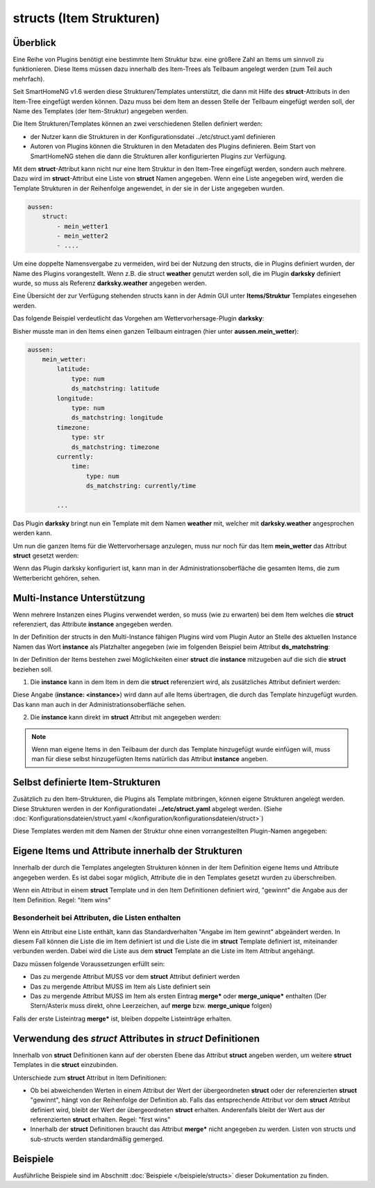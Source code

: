 
.. index:: structs

.. role:: bluesup
.. role:: redsup


=========================
structs (Item Strukturen)
=========================


Überblick
=========

Eine Reihe von Plugins benötigt eine bestimmte Item Struktur bzw. eine größere Zahl an Items um sinnvoll zu
funktionieren. Diese Items müssen dazu innerhalb des Item-Trees als Teilbaum angelegt werden (zum Teil auch mehrfach).

Seit SmartHomeNG v1.6 werden diese Strukturen/Templates unterstützt, die dann mit Hilfe des **struct**-Attributs in
den Item-Tree eingefügt werden können. Dazu muss bei dem Item an dessen Stelle der Teilbaum eingefügt werden soll,
der Name des Templates (der Item-Struktur) angegeben werden.

Die Item Strukturen/Templates können an zwei verschiedenen Stellen definiert werden:

- der Nutzer kann die Strukturen in der Konfigurationsdatei ../etc/struct.yaml definieren
- Autoren von Plugins können die Strukturen in den Metadaten des Plugins definieren. Beim Start von SmartHomeNG
  stehen die dann die Strukturen aller konfigurierten Plugins zur Verfügung.

Mit dem **struct**-Attribut kann nicht nur eine Item Struktur in den Item-Tree eingefügt werden, sondern auch mehrere.
Dazu wird im **struct**-Attribut eine Liste von **struct** Namen angegeben. Wenn eine Liste angegeben wird, werden
die Template Strukturen in der Reihenfolge angewendet, in der sie in der Liste angegeben wurden.

.. code-block:: yaml

    aussen:
        struct:
            - mein_wetter1
            - mein_wetter2
            - ....

Um eine doppelte Namensvergabe zu vermeiden, wird bei der Nutzung den structs, die in Plugins definiert wurden, der
Name des Plugins vorangestellt. Wenn z.B. die struct **weather** genutzt werden soll, die im Plugin **darksky**
definiert wurde, so muss als Referenz **darksky.weather** angegeben werden.

Eine Übersicht der zur Verfügung stehenden structs kann in der Admin GUI unter **Items/Struktur** Templates eingesehen
werden.


Das folgende Beispiel verdeutlicht das Vorgehen am Wettervorhersage-Plugin **darksky**:

Bisher musste man in den Items einen ganzen Teilbaum eintragen (hier unter **aussen.mein_wetter**):

.. code-block:: yaml

    aussen:
        mein_wetter:
            latitude:
                type: num
                ds_matchstring: latitude
            longitude:
                type: num
                ds_matchstring: longitude
            timezone:
                type: str
                ds_matchstring: timezone
            currently:
                time:
                    type: num
                    ds_matchstring: currently/time

            ...


Das Plugin **darksky** bringt nun ein Template mit dem Namen **weather** mit, welcher mit **darksky.weather** angesprochen
werden kann.

Um nun die ganzen Items für die Wettervorhersage anzulegen, muss nur noch für das Item **mein_wetter** das Attribut
**struct** gesetzt werden:

.. code-block:: yaml
    :caption: items/item.yaml

    outside:
        my_weather:
            struct: darksky.weather


Wenn das Plugin darksky konfiguriert ist, kann man in der Administrationsoberfläche die gesamten Items, die zum
Wetterbericht gehören, sehen.


Multi-Instance Unterstützung
============================

Wenn mehrere Instanzen eines Plugins verwendet werden, so muss (wie zu erwarten) bei dem Item welches die **struct**
referenziert, das Attribute **instance** angegeben werden.

In der Definition der structs in den Multi-Instance fähigen Plugins wird vom Plugin Autor an Stelle des aktuellen
Instance Namen das Wort **instance** als Platzhalter angegeben (wie im folgenden Beispiel beim Attribut
**ds_matchstring**:

.. code-block:: yaml
    :caption: plugins/darksky/plugin.yaml

    ...

    item_structs:
        weather:
            name: Weather report from darksky.net

            latitude:
                type: num
                ds_matchstring@instance: latitude

            ...


In der Definition der Items bestehen zwei Möglichkeiten einer **struct** die **instance** mitzugeben auf die sich
die **struct** beziehen soll.


1. Die **instance** kann in dem Item in dem die **struct** referenziert wird, als zusätzliches Attribut definiert werden:

.. code-block:: yaml
    :caption: items/item.yaml

    ...:
        weather_home:
            struct: darksky.weather
            instance: home

        weather_summer_residence:
            struct: darksky.weather
            instance: summer_residence

Diese Angabe (**instance: \<instance>**) wird dann auf alle Items übertragen, die durch das Template hinzugefügt wurden.
Das kann man auch in der Administrationsoberfläche sehen.


2. Die **instance** kann direkt im **struct** Attribut mit angegeben werden:

.. code-block:: yaml
    :caption: items/item.yaml

    ...:
        weather_home:
            struct: darksky.weather@home

        weather_summer_residence:
            struct: darksky.weather@summer_residence


.. note::

    Wenn man eigene Items in den Teilbaum der durch das Template hinzugefügt wurde einfügen will, muss man für diese
    selbst hinzugefügten Items natürlich das Attribut **instance** angeben.



Selbst definierte Item-Strukturen
=================================

Zusätzlich zu den Item-Strukturen, die Plugins als Template mitbringen, können eigene Strukturen angelegt werden. Diese
Strukturen werden in der Konfigurationdatei **../etc/struct.yaml** abgelegt werden. (Siehe
:doc:`Konfigurationsdateien/struct.yaml </konfiguration/konfigurationsdateien/struct>`)

Diese Templates werden mit dem Namen der Struktur ohne einen vorrangestellten Plugin-Namen angegeben:

.. code-block:: yaml
    :caption: items/item.yaml

    komplexes_item:
        struct: meine_struktur


Eigene Items und Attribute innerhalb der Strukturen
===================================================

Innerhalb der durch die Templates angelegten Strukturen können in der Item Definition eigene Items und Attribute
angegeben werden. Es ist dabei sogar möglich, Attribute die in den Templates gesetzt wurden zu überschreiben.

Wenn ein Attribut in einem **struct** Template und in den Item Definitionen definiert wird, "gewinnt" die Angabe
aus der Item Definition. Regel: "Item wins"


Besonderheit bei Attributen, die Listen enthalten
-------------------------------------------------

Wenn ein Attribut eine Liste enthält, kann das Standardverhalten "Angabe im Item gewinnt" abgeändert werden.
In diesem Fall können die Liste die im Item definiert ist und die Liste die im **struct** Template definiert ist,
miteinander verbunden werden. Dabei wird die Liste aus dem **struct** Template an die Liste im Item Attribut
angehängt.

Dazu müssen folgende Voraussetzungen erfüllt sein:

- Das zu mergende Attribut MUSS vor dem **struct** Attribut definiert werden
- Das zu mergende Attribut MUSS im Item als Liste definiert sein
- Das zu mergende Attribut MUSS im Item als ersten Eintrag **merge\*** oder **merge_unique\*** enthalten
  (Der Stern/Asterix muss direkt, ohne Leerzeichen, auf **merge** bzw. **merge_unique** folgen)

Falls der erste Listeintrag **merge\*** ist, bleiben doppelte Listeinträge erhalten.


Verwendung des *struct* Attributes in *struct* Definitionen
===========================================================

Innerhalb von **struct** Definitionen kann auf der obersten Ebene das Attribut **struct** angeben werden, um weitere
**struct** Templates in die **struct** einzubinden.

Unterschiede zum **struct** Attribut in Item Definitionen:

- Ob bei abweichenden Werten in einem Attribut der Wert der übergeordneten **struct** oder der referenzierten
  **struct** "gewinnt", hängt von der Reihenfolge der Definition ab. Falls das entsprechende Attribut vor dem
  **struct** Attribut definiert wird, bleibt der Wert der übergeordneten **struct** erhalten. Anderenfalls bleibt
  der Wert aus der referenzierten **struct** erhalten. Regel: "first wins"
- Innerhalb der **struct** Definitionen braucht das Attribut **merge\*** nicht angegeben zu werden.
  Listen von structs und sub-structs werden standardmäßig gemerged.


Beispiele
=========

Ausführliche Beispiele sind im Abschnitt :doc:`Beispiele </beispiele/structs>` dieser Dokumentation zu finden.
